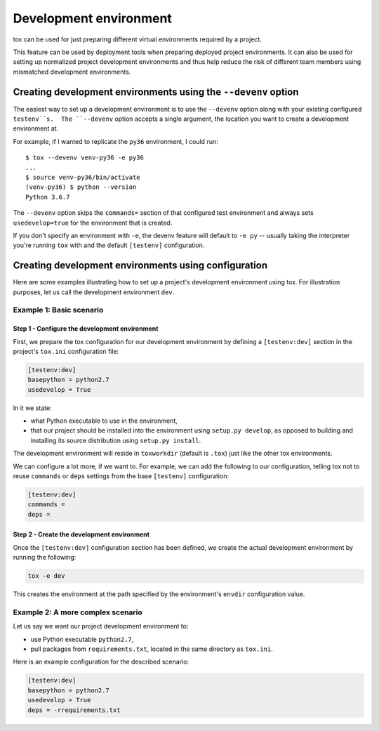 =======================
Development environment
=======================

tox can be used for just preparing different virtual environments required by a
project.

This feature can be used by deployment tools when preparing deployed project
environments. It can also be used for setting up normalized project development
environments and thus help reduce the risk of different team members using
mismatched development environments.


Creating development environments using the ``--devenv`` option
===============================================================

The easiest way to set up a development environment is to use the ``--devenv``
option along with your existing configured ``testenv``s.  The ``--devenv``
option accepts a single argument, the location you want to create a development
environment at.

For example, if I wanted to replicate the ``py36`` environment, I could run::

    $ tox --devenv venv-py36 -e py36
    ...
    $ source venv-py36/bin/activate
    (venv-py36) $ python --version
    Python 3.6.7

The ``--devenv`` option skips the ``commands=`` section of that configured
test environment and always sets ``usedevelop=true`` for the environment that
is created.

If you don't specify an environment with ``-e``, the devenv feature will
default to ``-e py`` -- usually taking the interpreter you're running ``tox``
with and the default ``[testenv]`` configuration.

Creating development environments using configuration
=====================================================

Here are some examples illustrating how to set up a project's development
environment using tox. For illustration purposes, let us call the development
environment ``dev``.


Example 1: Basic scenario
-------------------------

Step 1 - Configure the development environment
~~~~~~~~~~~~~~~~~~~~~~~~~~~~~~~~~~~~~~~~~~~~~~

First, we prepare the tox configuration for our development environment by
defining a ``[testenv:dev]`` section in the project's ``tox.ini``
configuration file:

.. code-block:: ini

    [testenv:dev]
    basepython = python2.7
    usedevelop = True

In it we state:

- what Python executable to use in the environment,
- that our project should be installed into the environment using ``setup.py
  develop``, as opposed to building and installing its source distribution using
  ``setup.py install``.

The development environment will reside in ``toxworkdir`` (default is ``.tox``) just
like the other tox environments.

We can configure a lot more, if we want to. For example, we can add the
following to our configuration, telling tox not to reuse ``commands`` or
``deps`` settings from the base ``[testenv]``
configuration:

.. code-block:: ini

    [testenv:dev]
    commands =
    deps =


Step 2 - Create the development environment
~~~~~~~~~~~~~~~~~~~~~~~~~~~~~~~~~~~~~~~~~~~

Once the ``[testenv:dev]`` configuration section has been defined, we create
the actual development environment by running the following:

.. code-block:: shell

    tox -e dev

This creates the environment at the path specified by the environment's
``envdir`` configuration value.


Example 2: A more complex scenario
----------------------------------

Let us say we want our project development environment to:

- use Python executable ``python2.7``,
- pull packages from ``requirements.txt``, located in the same directory as
  ``tox.ini``.

Here is an example configuration for the described scenario:

.. code-block:: ini

    [testenv:dev]
    basepython = python2.7
    usedevelop = True
    deps = -rrequirements.txt

